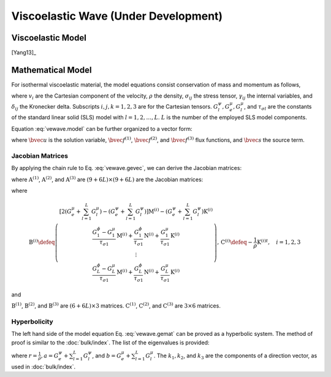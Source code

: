 =====================================
Viscoelastic Wave (Under Development)
=====================================

.. py:module:: solvcon.parcel.vewave

Viscoelastic Model
==================

[Yang13]_

Mathematical Model
==================

For isothermal viscoelastic material, the model equations consist conservation
of mass and momentum as follows,

.. math::
  :label: vewave.model

  & \dpd{v_i}{t} - \frac{1}{\rho} \sum_{j=1}^3\dpd{\sigma_{ji}}{x_j} = 0 \\
  & \dpd{\sigma_{ij}}{t}
    - \delta_{ij} \left( G^{\psi}_e + \sum^L_{l=1} G^{\psi}_l \right)
      \sum_{k=1}^3 \dpd{v_k}{x_k}
    + \left( G^{\mu}_e + \sum^L_{l=1}G^{\mu}_l \right)
      \left(
      2 \delta_{ij} \sum_{k=1}^3 \dpd{v_k}{x_k}
      - \dpd{v_i}{x_j} - \dpd{v_j}{x_i} \right)
    = \sum^L_{l=1}\gamma^l_{ij} \\
  & \dpd{\gamma^l_{ij}}{t}
    + \delta_{ij} \frac{G^{\psi}_l - G^{\mu}_l}{\tau_{\sigma l}}
      \sum_{k=1}^3 \dpd{v_k}{x_k}
    + \frac{G^{\mu}_l}{\tau_{\sigma l}}
      \left( \dpd{v_i}{x_j} + \dpd{v_j}{x_i} \right)
    = -\frac{1}{\tau_{\sigma l}}\gamma^l_{ij}

where :math:`v_i` are the Cartesian component of the velocity, :math:`\rho` the
density, :math:`\sigma_{ij}` the stress tensor, :math:`\gamma_{ij}` the
internal variables, and :math:`\delta_{ij}` the Kronecker delta.  Subscripts
:math:`i, j, k = 1, 2, 3` are for the Cartesian tensors.  :math:`G^{\psi}_l,
G^{\mu}_e, G^{\mu}_l`, and :math:`\tau_{\sigma l}` are the constants of the
standard linear solid (SLS) model with :math:`l = 1, 2, \ldots, L`.  :math:`L`
is the number of the employed SLS model components.

Equation :eq:`vewave.model` can be further organized to a vector form:

.. math::
  :label: vewave.gevec

  \dpd{\bvec{u}}{t} + \sum_{k=1}^3 \dpd{\bvec{f}^{(k)}}{x_k} = \bvec{s}

where :math:`\bvec{u}` is the solution variable, :math:`\bvec{f}^{(1)}`,
:math:`\bvec{f}^{(2)}`, and :math:`\bvec{f}^{(3)}` flux functions, and
:math:`\bvec{s}` the source term.

Jacobian Matrices
+++++++++++++++++

By applying the chain rule to Eq.  :eq:`vewave.gevec`, we can derive the
Jacobian matrices:

.. math::
  :label: vewave.gemat

  \dpd{\bvec{u}}{t} + \sum_{k=1}^3 \mathrm{A}^{(k)} \dpd{\bvec{u}}{x_k}
  = \bvec{s}

where :math:`\mathrm{A}^{(1)}`, :math:`\mathrm{A}^{(2)}`, and
:math:`\mathrm{A}^{(3)}` are :math:`(9+6L)\times(9+6L)` are the Jacobian
matrices:

.. math::
  :label: vewave.jacos

  \mathrm{A}^{(i)} \defeq \dpd{\bvec{f}^{(i)}}{\bvec{u}}
  = \left( \begin{array}{c|c|c}
    \mathrm{0}_{3\times3} & \mathrm{C}^{(i)} & \mathrm{0}_{3\times(6L)} \\
    \hline
    \mathrm{B}^{(i)} & \mathrm{0}_{(6+6L)\times6} &
    \mathrm{0}_{(6+6L)\times(6L)}
  \end{array} \right), \quad i = 1, 2, 3

where

.. math::

  \mathrm{B}^{(i)} \defeq \left( \begin{array}{ccc}
    \left[ 2(G^{\mu}_e  + \sum^L_{l=1} G^{\mu}_l)
          - (G^{\psi}_e + \sum^L_{l=1} G^{\psi}_l) \right]
    \mathrm{M}^{(i)}
    - (G^{\psi}_e+\sum^L_{l=1}G^{\psi}_l) \mathrm{K}^{(i)}
    \\
    \frac{G^{\phi}_1 - G^{\mu}_1}{\tau_{\sigma 1}} \mathrm{M}^{(i)}
    + \frac{G^{\phi}_1}{\tau_{\sigma 1}} \mathrm{N}^{(i)}
    + \frac{G^{\mu}_1}{\tau_{\sigma 1}} \mathrm{K}^{(i)}
    \\
    \vdots \\
    \frac{G^{\phi}_L - G^{\mu}_L}{\tau_{\sigma 1}} \mathrm{M}^{(i)}
    + \frac{G^{\phi}_L}{\tau_{\sigma 1}} \mathrm{N}^{(i)}
    + \frac{G^{\mu}_L}{\tau_{\sigma 1}} \mathrm{K}^{(i)}
  \end{array} \right), \,
  \mathrm{C}^{(i)} \defeq -\frac{1}{\rho} {\mathrm{K}^{(i)}}^t,
  \quad i = 1, 2, 3

and

.. math::
  :label: vewave.dirMmat

  \mathrm{M}^{(1)} \defeq \left( \begin{array}{ccc}
    0 & 0 & 0 \\
    1 & 0 & 0 \\
    1 & 0 & 0 \\
    0 & 0 & 0 \\ 0 & 0 & 0 \\ 0 & 0 & 0
  \end{array} \right), \,
  \mathrm{M}^{(2)} \defeq \left( \begin{array}{ccc}
    0 & 1 & 0 \\
    0 & 0 & 0 \\
    0 & 1 & 0 \\
    0 & 0 & 0 \\ 0 & 0 & 0 \\ 0 & 0 & 0
  \end{array} \right), \,
  \mathrm{M}^{(3)} \defeq \left( \begin{array}{ccc}
    0 & 0 & 1 \\
    0 & 0 & 1 \\
    0 & 0 & 0 \\
    0 & 0 & 0 \\ 0 & 0 & 0 \\ 0 & 0 & 0
  \end{array} \right)

.. math::
  :label: vewave.dirNmat

  \mathrm{N}^{(1)} \defeq \left( \begin{array}{ccc}
    1 & 0 & 0 \\
    0 & 0 & 0 \\
    0 & 0 & 0 \\
    0 & 0 & 0 \\ 0 & 0 & 0 \\ 0 & 0 & 0
  \end{array} \right), \,
  \mathrm{N}^{(2)} \defeq \left( \begin{array}{ccc}
    0 & 0 & 0 \\
    0 & 1 & 0 \\
    0 & 0 & 0 \\
    0 & 0 & 0 \\ 0 & 0 & 0 \\ 0 & 0 & 0
  \end{array} \right), \,
  \mathrm{N}^{(3)} \defeq \left( \begin{array}{ccc}
    0 & 0 & 0 \\
    0 & 0 & 0 \\
    0 & 0 & 1 \\
    0 & 0 & 0 \\ 0 & 0 & 0 \\ 0 & 0 & 0
  \end{array} \right)

.. math::
  :label: vewave.dirKmat

  \mathrm{K}^{(1)} \defeq \left( \begin{array}{ccc}
    1 & 0 & 0 \\
    0 & 0 & 0 \\
    0 & 0 & 0 \\
    0 & 0 & 0 \\
    0 & 0 & 1 \\
    0 & 1 & 0
  \end{array} \right), \,
  \mathrm{K}^{(2)} \defeq \left( \begin{array}{ccc}
    0 & 0 & 0 \\
    0 & 1 & 0 \\
    0 & 0 & 0 \\
    0 & 0 & 1 \\
    0 & 0 & 0 \\
    1 & 0 & 0
  \end{array} \right), \,
  \mathrm{K}^{(3)} \defeq \left( \begin{array}{ccc}
    0 & 0 & 0 \\
    0 & 0 & 0 \\
    0 & 0 & 1 \\
    0 & 1 & 0 \\
    1 & 0 & 0 \\
    0 & 0 & 0
  \end{array} \right)

:math:`\mathrm{B}^{(1)}`, :math:`\mathrm{B}^{(2)}`, and
:math:`\mathrm{B}^{(3)}` are :math:`(6+6L)\times3` matrices.
:math:`\mathrm{C}^{(1)}`, :math:`\mathrm{C}^{(2)}`, and
:math:`\mathrm{C}^{(3)}` are :math:`3\times6` matrices.

Hyperbolicity
+++++++++++++

The left hand side of the model equation Eq. :eq:`vewave.gemat` can be proved
as a hyperbolic system.  The method of proof is similar to the
:doc:`bulk/index`.  The list of the eigenvalues is provided:

.. math::
  :label: vewave.eigValue

  \lambda_{1,2,3,4,5,6\cdots} = 
  \pm\sqrt{ar(k^2_1+k^2_2+k^2_3)},
  \pm\sqrt{br(k^2_1+k^2_2+k^2_3)},
  \pm\sqrt{br(k^2_1+k^2_2+k^2_3)},
  0,\cdots,

where :math:`r = \frac{1}{\rho}, a = G^{\psi}_e+\sum^L_{l=1}G^{\psi}_l`, and
:math:`b = G^{\mu}_e+\sum^L_{l=1}G^{\mu}_l`.  The :math:`k_1, k_2`, and
:math:`k_3` are the components of a direction vector, as used in
:doc:`bulk/index`.

